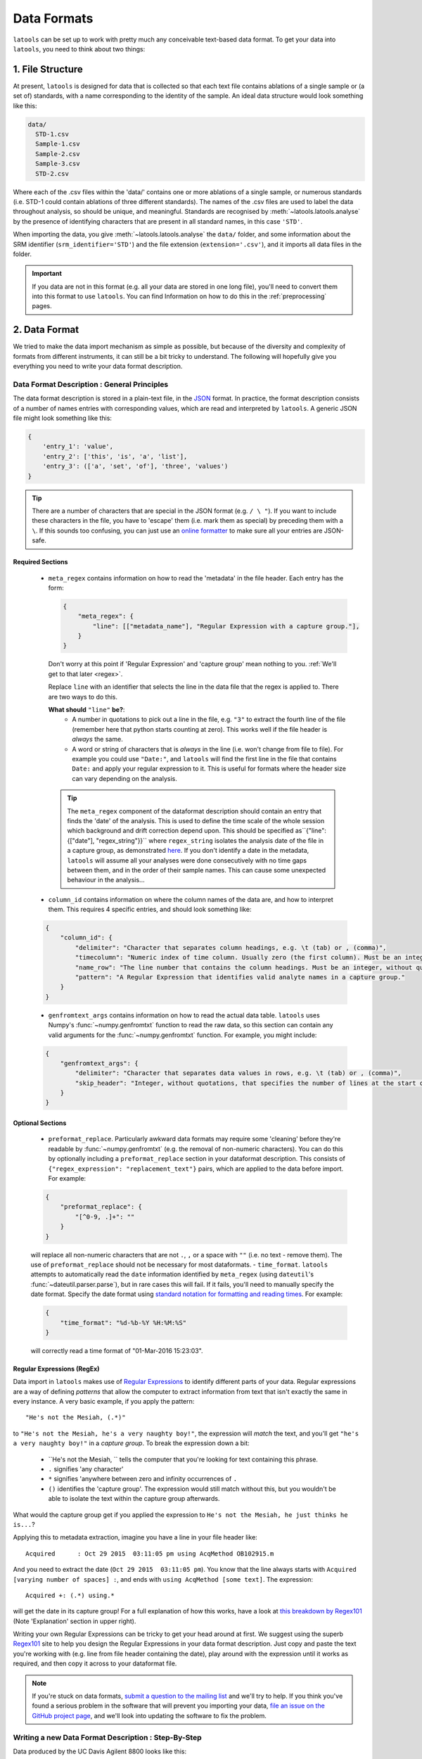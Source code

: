 .. _data_formats:

############
Data Formats
############

``latools`` can be set up to work with pretty much any conceivable text-based data format.
To get your data into ``latools``, you need to think about two things:

1. File Structure
=================
At present, ``latools`` is designed for data that is collected so that each text file contains ablations of a single sample or (a set of) standards, with a name corresponding to the identity of the sample.
An ideal data structure would look something like this:

.. code-block :: bash

    data/
      STD-1.csv
      Sample-1.csv
      Sample-2.csv
      Sample-3.csv
      STD-2.csv

Where each of the .csv files within the 'data/' contains one or more ablations of a single sample, or numerous standards (i.e. STD-1 could contain ablations of three different standards).
The names of the .csv files are used to label the data throughout analysis, so should be unique, and meaningful.
Standards are recognised by :meth:`~latools.latools.analyse` by the presence of identifying characters that are present in all standard names, in this case ``'STD'``.

When importing the data, you give :meth:`~latools.latools.analyse` the ``data/`` folder, and some information about the SRM identifier (``srm_identifier='STD'``) and the file extension (``extension='.csv'``), and it imports all data files in the folder.

.. important:: If you data are not in this format (e.g. all your data are stored in one long file), you'll need to convert them into this format to use ``latools``. You can find Information on how to do this in the :ref:`preprocessing` pages.

.. _data_format_description:
2. Data Format
==============
We tried to make the data import mechanism as simple as possible, but because of the diversity and complexity of formats from different instruments, it can still be a bit tricky to understand. The following will hopefully give you everything you need to write your data format description.

Data Format Description : General Principles
--------------------------------------------

The data format description is stored in a plain-text file, in the `JSON <https://en.wikipedia.org/wiki/JSON>`_ format.
In practice, the format description consists of a number of names entries with corresponding values, which are read and interpreted by ``latools``.
A generic JSON file might look something like this:

.. code-block:: JSON

    {
        'entry_1': 'value',
        'entry_2': ['this', 'is', 'a', 'list'],
        'entry_3': (['a', 'set', 'of'], 'three', 'values')
    }

.. tip:: There are a number of characters that are special in the JSON format (e.g. ``/ \ "``). If you want to include these characters in the file, you have to 'escape' them (i.e. mark them as special) by preceding them with a ``\``. If this sounds too confusing, you can just use an `online formatter <https://www.freeformatter.com/json-escape.html>`_ to make sure all your entries are JSON-safe.

Required Sections
^^^^^^^^^^^^^^^^^
  - ``meta_regex`` contains information on how to read the 'metadata' in the file header. Each entry has the form:

    .. code-block:: JSON

        {
            "meta_regex": {
                "line": [["metadata_name"], "Regular Expression with a capture group."],
            }
        }

    Don't worry at this point if 'Regular Expression' and 'capture group' mean nothing to you. :ref:`We'll get to that later <regex>`.

    Replace ``line`` with an identifier that selects the line in the data file that the regex is applied to. There are two ways to do this.

    **What should** ``"line"`` **be?**:
        - A number in quotations to pick out a line in the file, e.g. ``"3"`` to extract the fourth line of the file (remember here that python starts counting at zero). This works well if the file header is *always* the same.
        - A word or string of characters that is *always* in the line (i.e. won't change from file to file). For example you could use ``"Date:"``, and ``latools`` will find the first line in the file that contains ``Date:`` and apply your regular expression to it. This is useful for formats where the header size can vary depending on the analysis.

    .. tip:: The ``meta_regex`` component of the dataformat description should contain an entry that finds the 'date' of the analysis. This is used to define the time scale of the whole session which background and drift correction depend upon. This should be specified as``{"line": {["date"], "regex_string"}}`` where ``regex_string`` isolates the analysis date of the file in a capture group, as demonstrated `here <https://regex101.com/r/jfPV3Z/1>`_. If you don't identify a date in the metadata, ``latools`` will assume all your analyses were done consecutively with no time gaps between them, and in the order of their sample names. This can cause some unexpected behaviour in the analysis...

  - ``column_id`` contains information on where the column names of the data are, and how to interpret them. This requires 4 specific entries, and should look something like:

  .. code-block:: JSON

    {
        "column_id": {
            "delimiter": "Character that separates column headings, e.g. \t (tab) or , (comma)",
            "timecolumn": "Numeric index of time column. Usually zero (the first column). Must be an integer, without quotations.",
            "name_row": "The line number that contains the column headings. Must be an integer, without quotations",
            "pattern": "A Regular Expression that identifies valid analyte names in a capture group."
        }
    }
  - ``genfromtext_args`` contains information on how to read the actual data table. ``latools`` uses Numpy's :func:`~numpy.genfromtxt` function to read the raw data, so this section can contain any valid arguments for the :func:`~numpy.genfromtxt` function. For example, you might include:
  
  .. code-block:: JSON

    {
        "genfromtext_args": {
            "delimiter": "Character that separates data values in rows, e.g. \t (tab) or , (comma)",
            "skip_header": "Integer, without quotations, that specifies the number of lines at the start of the file that *don't* contain data values.",
        }
    }

Optional Sections
^^^^^^^^^^^^^^^^^
  - ``preformat_replace``. Particularly awkward data formats may require some 'cleaning' before they're readable by :func:`~numpy.genfromtxt` (e.g. the removal of non-numeric characters). You can do this by optionally including a ``preformat_replace`` section in your dataformat description. This consists of ``{"regex_expression": "replacement_text"}`` pairs, which are applied to the data before import. For example:
  
  .. code-block:: JSON

    {
        "preformat_replace": {
            "[^0-9, .]+": ""
        }
    }
  will replace all non-numeric characters that are not ``.``, ``,`` or a space with ``""`` (i.e. no text - remove them). The use of ``preformat_replace`` should not be necessary for most dataformats.
  - ``time_format``. ``latools`` attempts to automatically read the ``date`` information identified by ``meta_regex`` (using ``dateutil``'s :func:`~dateutil.parser.parse`), but in rare cases this will fail. If it fails, you'll need to manually specify the date format. Specify the date format using `standard notation for formatting and reading times <https://docs.python.org/3.6/library/datetime.html#strftime-and-strptime-behavior>`_. For example:

  .. code-block:: JSON

    {
        "time_format": "%d-%b-%Y %H:%M:%S"
    }
  will correctly read a time format of "01-Mar-2016 15:23:03".

.. _regex:

Regular Expressions (RegEx)
^^^^^^^^^^^^^^^^^^^^^^^^^^^

Data import in ``latools`` makes use of `Regular Expressions <https://en.wikipedia.org/wiki/Regular_expression>`_ to identify different parts of your data.
Regular expressions are a way of defining *patterns* that allow the computer to extract information from text that isn't exactly the same in every instance.
A very basic example, if you apply the pattern:
::

    "He's not the Mesiah, (.*)"
to ``"He's not the Mesiah, he's a very naughty boy!"``, the expression will *match* the text, and you'll get ``"he's a very naughty boy!"`` in a *capture group*. To break the expression down a bit:

  - ``He's not the Mesiah, `` tells the computer that you're looking for text containing this phrase.
  - ``.`` signifies 'any character'
  - ``*`` signifies 'anywhere between zero and infinity occurrences of ``.``
  - ``()`` identifies the 'capture group'. The expression would still match without this, but you wouldn't be able to isolate the text within the capture group afterwards.
What would the capture group get if you applied the expression to ``He's not the Mesiah, he just thinks he is...``?

Applying this to metadata extraction, imagine you have a line in your file header like:
::

    Acquired      : Oct 29 2015  03:11:05 pm using AcqMethod OB102915.m
And you need to extract the date (``Oct 29 2015  03:11:05 pm``).
You know that the line always starts with ``Acquired [varying number of spaces] :``, and ends with ``using AcqMethod [some text]``.
The expression:
::

    Acquired +: (.*) using.*
will get the date in its capture group! For a full explanation of how this works, have a look at `this breakdown by Regex101 <https://regex101.com/r/C2Qs5z/1>`_ (Note 'Explanation' section in upper right).

Writing your own Regular Expressions can be tricky to get your head around at first.
We suggest using the superb `Regex101 <https://regex101.com/r/HKNavd/1>`_ site to help you design the Regular Expressions in your data format description. Just copy and paste the text you're working with (e.g. line from file header containing the date), play around with the expression until it works as required, and then copy it across to your dataformat file.

.. note:: If you're stuck on data formats, `submit a question to the mailing list <https://groups.google.com/forum/#!forum/latools>`_ and we'll try to help. If you think you've found a serious problem in the software that will prevent you importing your data, `file an issue on the GitHub project page <https://github.com/oscarbranson/latools/issues/new>`_, and we'll look into updating the software to fix the problem.


Writing a new Data Format Description : Step-By-Step
----------------------------------------------------
Data produced by the UC Davis Agilent 8800 looks like this:

.. code-block:: python
    :linenos:

    C:\Path\To\Data.D
    Intensity Vs Time,CPS
    Acquired      : Oct 29 2015  03:11:05 pm using AcqMethod OB102915.m
    Time [Sec],Mg24,Mg25,Al27,Ca43,Ca44,Mn55,Sr88,Ba137,Ba138
    0.367,666.68,25.00,3100.27,300.00,14205.75,7901.80,166.67,37.50,25.00
    ...

This step-by-step guide will go through the process of writing a dataformat description from scratch for the file.

.. tip:: We're working from scratch here for illustrative purposes. When doing this in reality, you might find the :func:`~latools.helpers.config.get_dataformat_template` (accessible via ``latools.config.get_dataformat_template()``), which creates an annotated data format file for you to adapt.

1. Create an empty file, name it, and give it a ``.json`` extension. Open the file in your favourite text editor. Data in ``.json`` files can be stored in lists (comma separated values inside square brackets, e.g. [1,2,3]) or as {'key': 'value'} pairs inside curly brackets.

2. The data format description contains three named sections - ``meta_regex``, ``column_id`` and ``genfromtext_args``, which we'll store as {'key': 'value'} pairs. Create empty entries for these in your new ``.json`` file. Your file should now look like this:

  .. code-block:: JSON

    {
        "meta_regex": {},
        "column_id": {},
        "genfromtext_args": {}
    }

3. Define the start time of the analysis. In this case, it's ``Oct 29 2015  03:11:05 pm``, but it will be different in other files. We therefore use a regular expression' to define a *pattern* that describes the date. To do this, we'll isolate the line containing the date (line 2 - numbers start at ero in Python!), and head on over to `Regex101 to write our expression <https://regex101.com/r/P1chhB/1>`_. Add this expression to the meta_regex ession, with the line number as its key:

.. code-block:: JSON

    {
        "meta_regex": {
            "2": [["date"],
                   "([A-Z][a-z]+ [0-9]+ [0-9]{4}[ ]+[0-9:]+ [amp]+)"]
        },
        "column_id": {},
        "genfromtext_args": {}
    }

.. tip:: Having trouble with Regular Expressions? We really recommend `Regex101 <http://regex101.com>`_!

4. Set some parameters that define where the column names are. ``name_row`` defines which row the column names are in (`3`), ``delimeter`` describes hat character separates the column names (`,`), ``timecolumn`` is the numberical index of the column containing the 'time' data (in this case, `0`). his will grab everything in row 3 that's separated by a comma, and tell ``latools`` that the first column contains the time info. Now we need to tell t which columns contain the analyte names. We'll do this with a regular expression again, copying the entire column over to `Regex101 to help us write he expression <https://regex101.com/r/cOG8dN/1>`_. Put all this information into the "column_id" section:

.. code-block:: JSON

    {
        "meta_regex": {
            "2": [["date"],
                   "([A-Z][a-z]+ [0-9]+ [0-9]{4}[ ]+[0-9:]+ [amp]+)"]
        },
        "column_id": {
            "name_row": 3,
            "delimiter": ",",
            "timecolumn": 0,
            "pattern": "([A-z]{1,2}[0-9]{1,3})"
        },
        "genfromtext_args": {}
    }

5. Finally, we need to add some parameters that tell ``latools`` how to read the actual data table. In this case, we want to skip the first 4 lines, nd then tell it that the values are separated by commas. Add this information to the ``genfromtext_args`` section:

.. code-block:: JSON

    {
        "meta_regex": {
            "2": [["date"],
                   "([A-Z][a-z]+ [0-9]+ [0-9]{4}[ ]+[0-9:]+ [amp]+)"]
        },
        "column_id": {
            "name_row": 3,
            "delimiter": ",",
            "timecolumn": 0,
            "pattern": "([A-z]{1,2}[0-9]{1,3})"
        },
        "genfromtext_args": {
            "delimiter": ",",
            "skip_header": 4
        }
    }

6. Test the format description, using the :func:`~latools.helpers.config.test_dataformat` function. In Python:

.. code-block:: python

    import latools as la

    my_dataformat = 'path/to/my/dataformat.json'
    my_datafile = 'path/to/my/datafile.csv

    la.config.test_dataformat(my_datafile, my_dataformat)

This will go through the data import process for you file, printing out the results of each stage, so if it fails you can see *where* if failed, and ix the problem.

7. Fix any errors, and you're done! You have a working data description.


I've written my dataformat, now what?
-------------------------------------

Once you're happy with your data format description, put it in a text file, and save it as 'my_dataformat.json' (obviously replace my_dataformat with something meaningful...).
When you want to import data using your newly defined format, you can point ``latools`` towards it by specifying ``dataformat='my_dataformat.dict'`` when starting a data analysis.
Alternatively, you can define a new :ref:`manage-configurations`, to make this the default data format for your setup.